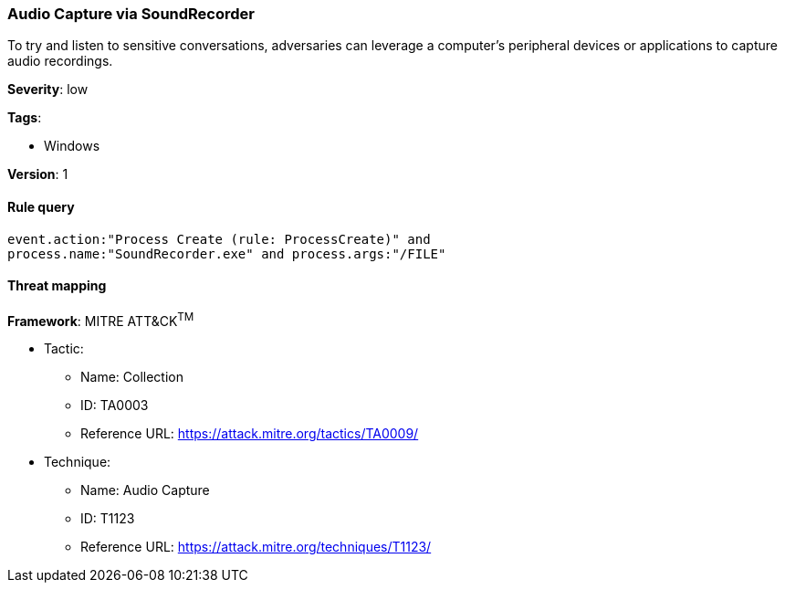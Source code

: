 [[audio-capture-via-soundrecorder]]
=== Audio Capture via SoundRecorder

To try and listen to sensitive conversations, adversaries can leverage a 
computer's peripheral devices or applications to capture audio recordings.

*Severity*: low

*Tags*:

* Windows

*Version*: 1

==== Rule query


[source,js]
----------------------------------
event.action:"Process Create (rule: ProcessCreate)" and
process.name:"SoundRecorder.exe" and process.args:"/FILE"
----------------------------------

==== Threat mapping

*Framework*: MITRE ATT&CK^TM^

* Tactic:
** Name: Collection
** ID: TA0003
** Reference URL: https://attack.mitre.org/tactics/TA0009/
* Technique:
** Name: Audio Capture
** ID: T1123
** Reference URL: https://attack.mitre.org/techniques/T1123/
